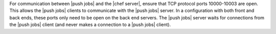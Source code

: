 .. The contents of this file are included in multiple topics.
.. This file should not be changed in a way that hinders its ability to appear in multiple documentation sets.

For communication between |push jobs| and the |chef server|, ensure that TCP protocol ports 10000-10003 are open. This allows the |push jobs| clients to communicate with the |push jobs| server. In a configuration with both front and back ends, these ports only need to be open on the back end servers. The |push jobs| server waits for connections from the |push jobs| client (and never makes a connection to a |push jobs| client).
